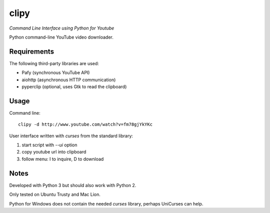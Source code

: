 clipy
=====

*Command Line Interface using Python for Youtube*

Python command-line YouTube video downloader.

Requirements
------------

The following third-party libraries are used:

* Pafy (synchronous YouTube API)
* aiohttp (asynchronous HTTP communication)
* pyperclip (optional, uses Gtk to read the clipboard)

Usage
-----

Command line::

    clipy -d http://www.youtube.com/watch?v=fm78gjYkYKc

User interface written with `curses` from the standard library:

1. start script with `--ui` option
2. copy youtube url into clipboard
3. follow menu: I to inquire, D to download

Notes
-----

Developed with Python 3 but should also work with Python 2.

Only tested on Ubuntu Trusty and Mac Lion.

Python for Windows does not contain the needed `curses` library, perhaps
UniCurses can help.
